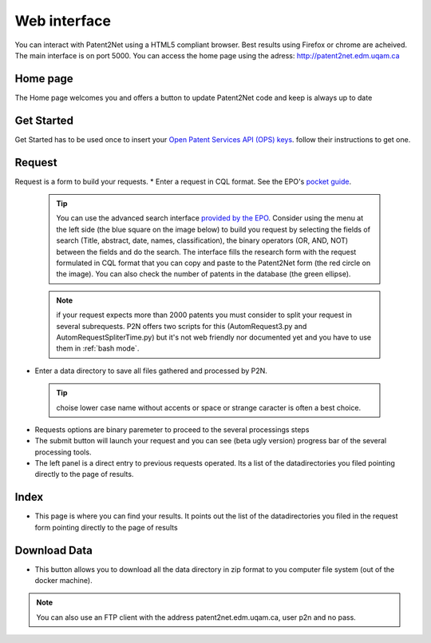.. _webinterface:

=============
Web interface
=============
You can interact with Patent2Net using a HTML5 compliant browser. Best results using Firefox or chrome are acheived. 
The main interface is on port 5000. You can access the home page using the adress: http://patent2net.edm.uqam.ca

Home page
---------
The Home page welcomes you and offers a button to update Patent2Net code and keep is always up to date

Get Started 
-----------
Get Started has to be used once to insert your `Open Patent Services API (OPS) keys <https://www.epo.org/searching-for-patents/data/web-services/ops.html>`_. follow their instructions to get one.

Request 
-------
 
Request is a form to build your requests. 
* Enter a request in CQL format. See the EPO's `pocket guide <http://documents.epo.org/projects/babylon/eponet.nsf/0/8C12F50E07515DBEC12581B00050BFDA/$File/espacenet-pocket-guide_en.pdf>`_.
 
 .. tip:: You can use the advanced search interface `provided by the EPO <https://worldwide.espacenet.com/patent/search?>`_. Consider using the menu at the left side (the blue     square on the image below) to build you request by selecting the fields of search (Title, abstract, date, names, classification), the binary operators (OR, AND, NOT) between the fields and do the search. The interface fills the research form with the request formulated in CQL format that you can copy and paste to the Patent2Net form (the red circle on the image). You can also check the number of patents in the database (the green ellipse).
 .. image:: ../core/images/EPO-CQL.png
 
 .. note:: if your request expects more than 2000 patents you must consider to split your request in several subrequests. P2N offers two scripts for this (AutomRequest3.py and AutomRequestSpliterTime.py) but it's not web friendly nor documented yet and you have to use them in :ref:`bash mode`.
 
* Enter a data directory to save all files gathered and processed by P2N. 
 
 .. tip:: choise lower case name without accents or space or strange caracter is often a best choice.
 
* Requests options are binary paremeter to proceed to the several processings steps  
* The submit button will launch your request and you can see (beta  ugly version) progress bar of the several processing tools.  
* The left panel is a direct entry to previous requests operated. Its a list of the datadirectories you filed pointing directly to the page of results.  
 
Index 
-----
* This page is where you can find your results. It points out the list of the datadirectories you filed in the request form pointing directly to the page of results

Download Data 
-------------
* This button allows you to download all the data directory in zip format to you computer file system (out of the docker machine).

.. note:: You can also use an FTP client with the address patent2net.edm.uqam.ca, user p2n and no pass.

